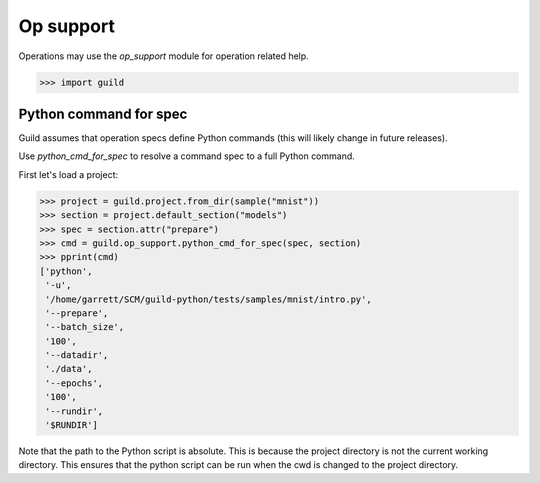 Op support
==========

Operations may use the `op_support` module for operation related help.

>>> import guild

Python command for spec
-----------------------

Guild assumes that operation specs define Python commands (this will
likely change in future releases).

Use `python_cmd_for_spec` to resolve a command spec to a full Python
command.

First let's load a project:

>>> project = guild.project.from_dir(sample("mnist"))
>>> section = project.default_section("models")
>>> spec = section.attr("prepare")
>>> cmd = guild.op_support.python_cmd_for_spec(spec, section)
>>> pprint(cmd)
['python',
 '-u',
 '/home/garrett/SCM/guild-python/tests/samples/mnist/intro.py',
 '--prepare',
 '--batch_size',
 '100',
 '--datadir',
 './data',
 '--epochs',
 '100',
 '--rundir',
 '$RUNDIR']

Note that the path to the Python script is absolute. This is because
the project directory is not the current working directory. This
ensures that the python script can be run when the cwd is changed to
the project directory.
